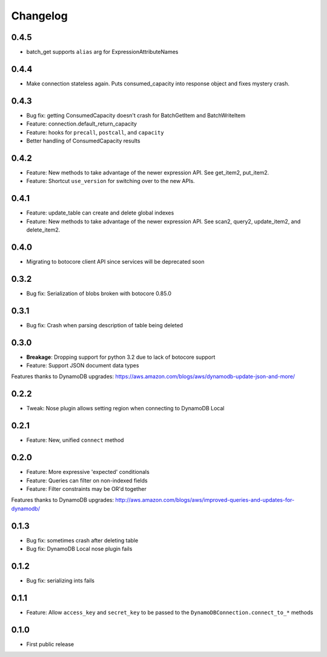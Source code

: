 Changelog
=========

0.4.5
-----
* batch_get supports ``alias`` arg for ExpressionAttributeNames

0.4.4
-----
* Make connection stateless again. Puts consumed_capacity into response object and fixes mystery crash.

0.4.3
-----
* Bug fix: getting ConsumedCapacity doesn't crash for BatchGetItem and BatchWriteItem
* Feature: connection.default_return_capacity
* Feature: hooks for ``precall``, ``postcall``, and ``capacity``
* Better handling of ConsumedCapacity results

0.4.2
-----
* Feature: New methods to take advantage of the newer expression API. See get_item2, put_item2.
* Feature: Shortcut ``use_version`` for switching over to the new APIs.

0.4.1
-----
* Feature: update_table can create and delete global indexes
* Feature: New methods to take advantage of the newer expression API. See scan2, query2, update_item2, and delete_item2.

0.4.0
-----
* Migrating to botocore client API since services will be deprecated soon

0.3.2
-----
* Bug fix: Serialization of blobs broken with botocore 0.85.0

0.3.1
-----
* Bug fix: Crash when parsing description of table being deleted

0.3.0
-----
* **Breakage**: Dropping support for python 3.2 due to lack of botocore support
* Feature: Support JSON document data types
Features thanks to DynamoDB upgrades: https://aws.amazon.com/blogs/aws/dynamodb-update-json-and-more/

0.2.2
-----
* Tweak: Nose plugin allows setting region when connecting to DynamoDB Local

0.2.1
-----
* Feature: New, unified ``connect`` method

0.2.0
-----
* Feature: More expressive 'expected' conditionals
* Feature: Queries can filter on non-indexed fields
* Feature: Filter constraints may be OR'd together
Features thanks to DynamoDB upgrades: http://aws.amazon.com/blogs/aws/improved-queries-and-updates-for-dynamodb/

0.1.3
-----
* Bug fix: sometimes crash after deleting table
* Bug fix: DynamoDB Local nose plugin fails

0.1.2
-----
* Bug fix: serializing ints fails

0.1.1
-----
* Feature: Allow ``access_key`` and ``secret_key`` to be passed to the ``DynamoDBConnection.connect_to_*`` methods

0.1.0
-----
* First public release
